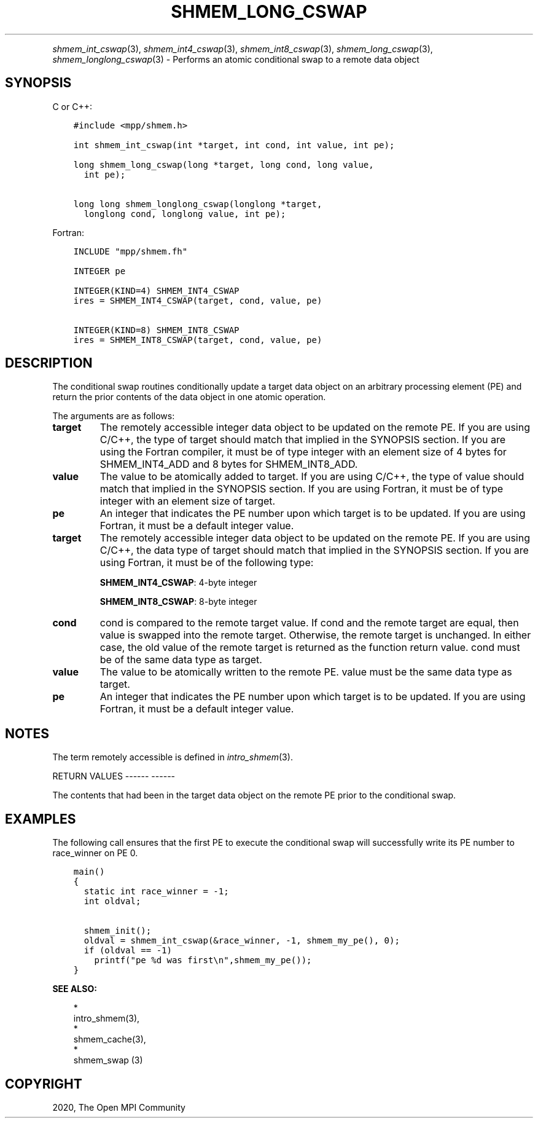 .\" Man page generated from reStructuredText.
.
.TH "SHMEM_LONG_CSWAP" "3" "Jan 05, 2022" "" "Open MPI"
.
.nr rst2man-indent-level 0
.
.de1 rstReportMargin
\\$1 \\n[an-margin]
level \\n[rst2man-indent-level]
level margin: \\n[rst2man-indent\\n[rst2man-indent-level]]
-
\\n[rst2man-indent0]
\\n[rst2man-indent1]
\\n[rst2man-indent2]
..
.de1 INDENT
.\" .rstReportMargin pre:
. RS \\$1
. nr rst2man-indent\\n[rst2man-indent-level] \\n[an-margin]
. nr rst2man-indent-level +1
.\" .rstReportMargin post:
..
.de UNINDENT
. RE
.\" indent \\n[an-margin]
.\" old: \\n[rst2man-indent\\n[rst2man-indent-level]]
.nr rst2man-indent-level -1
.\" new: \\n[rst2man-indent\\n[rst2man-indent-level]]
.in \\n[rst2man-indent\\n[rst2man-indent-level]]u
..
.INDENT 0.0
.INDENT 3.5
.UNINDENT
.UNINDENT
.sp
\fIshmem_int_cswap\fP(3), \fIshmem_int4_cswap\fP(3),
\fIshmem_int8_cswap\fP(3), \fIshmem_long_cswap\fP(3),
\fIshmem_longlong_cswap\fP(3) \- Performs an atomic conditional swap to a
remote data object
.SH SYNOPSIS
.sp
C or C++:
.INDENT 0.0
.INDENT 3.5
.sp
.nf
.ft C
#include <mpp/shmem.h>

int shmem_int_cswap(int *target, int cond, int value, int pe);

long shmem_long_cswap(long *target, long cond, long value,
  int pe);

long long shmem_longlong_cswap(longlong *target,
  longlong cond, longlong value, int pe);
.ft P
.fi
.UNINDENT
.UNINDENT
.sp
Fortran:
.INDENT 0.0
.INDENT 3.5
.sp
.nf
.ft C
INCLUDE "mpp/shmem.fh"

INTEGER pe

INTEGER(KIND=4) SHMEM_INT4_CSWAP
ires = SHMEM_INT4_CSWAP(target, cond, value, pe)

INTEGER(KIND=8) SHMEM_INT8_CSWAP
ires = SHMEM_INT8_CSWAP(target, cond, value, pe)
.ft P
.fi
.UNINDENT
.UNINDENT
.SH DESCRIPTION
.sp
The conditional swap routines conditionally update a target data object
on an arbitrary processing element (PE) and return the prior contents of
the data object in one atomic operation.
.sp
The arguments are as follows:
.INDENT 0.0
.TP
.B target
The remotely accessible integer data object to be updated on the
remote PE. If you are using C/C++, the type of target should match
that implied in the SYNOPSIS section. If you are using the Fortran
compiler, it must be of type integer with an element size of 4 bytes
for SHMEM_INT4_ADD and 8 bytes for SHMEM_INT8_ADD.
.TP
.B value
The value to be atomically added to target. If you are using C/C++,
the type of value should match that implied in the SYNOPSIS section.
If you are using Fortran, it must be of type integer with an element
size of target.
.TP
.B pe
An integer that indicates the PE number upon which target is to be
updated. If you are using Fortran, it must be a default integer
value.
.TP
.B target
The remotely accessible integer data object to be updated on the
remote PE. If you are using C/C++, the data type of target should
match that implied in the SYNOPSIS section. If you are using Fortran,
it must be of the following type:
.sp
\fBSHMEM_INT4_CSWAP\fP: 4\-byte integer
.sp
\fBSHMEM_INT8_CSWAP\fP: 8\-byte integer
.TP
.B cond
cond is compared to the remote target value. If cond and the remote
target are equal, then value is swapped into the remote target.
Otherwise, the remote target is unchanged. In either case, the old
value of the remote target is returned as the function return value.
cond must be of the same data type as target.
.TP
.B value
The value to be atomically written to the remote PE. value must be
the same data type as target.
.TP
.B pe
An integer that indicates the PE number upon which target is to be
updated. If you are using Fortran, it must be a default integer
value.
.UNINDENT
.SH NOTES
.sp
The term remotely accessible is defined in \fIintro_shmem\fP(3).
.sp
RETURN VALUES
\-\-\-\-\-\- \-\-\-\-\-\-
.sp
The contents that had been in the target data object on the remote PE
prior to the conditional swap.
.SH EXAMPLES
.sp
The following call ensures that the first PE to execute the conditional
swap will successfully write its PE number to race_winner on PE 0.
.INDENT 0.0
.INDENT 3.5
.sp
.nf
.ft C
main()
{
  static int race_winner = \-1;
  int oldval;

  shmem_init();
  oldval = shmem_int_cswap(&race_winner, \-1, shmem_my_pe(), 0);
  if (oldval == \-1)
    printf("pe %d was first\en",shmem_my_pe());
}
.ft P
.fi
.UNINDENT
.UNINDENT
.sp
\fBSEE ALSO:\fP
.INDENT 0.0
.INDENT 3.5

.nf
*
.fi
intro_shmem(3), 
.nf
*
.fi
shmem_cache(3), 
.nf
*
.fi
shmem_swap (3)
.UNINDENT
.UNINDENT
.SH COPYRIGHT
2020, The Open MPI Community
.\" Generated by docutils manpage writer.
.

